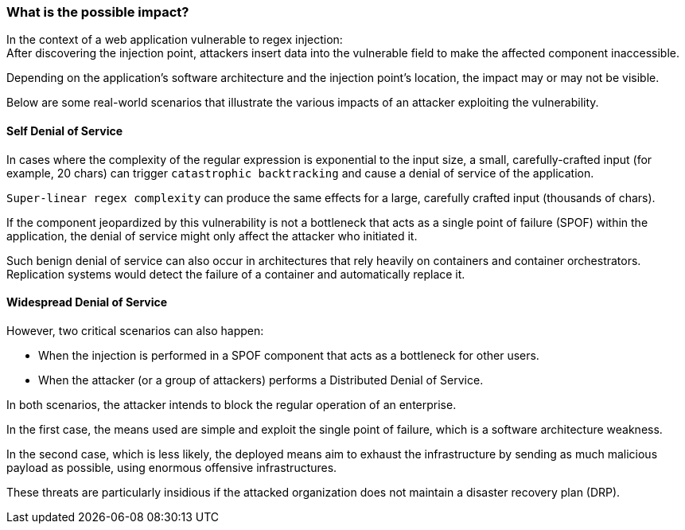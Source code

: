 === What is the possible impact?

In the context of a web application vulnerable to regex injection: +
After discovering the injection point, attackers insert data into the
vulnerable field to make the affected component inaccessible.


Depending on the application's software architecture and the injection point's
location, the impact may or may not be visible.

Below are some real-world scenarios that illustrate the various impacts of an
attacker exploiting the vulnerability.

==== Self Denial of Service

In cases where the complexity of the regular expression is exponential to the
input size, a small, carefully-crafted input (for example, 20 chars) can
trigger `catastrophic backtracking` and cause a denial of service of the
application. 

`Super-linear regex complexity` can produce the same effects for a large,
carefully crafted input (thousands of chars).

If the component jeopardized by this vulnerability is not a bottleneck that
acts as a single point of failure (SPOF) within the application, the denial of
service might only affect the attacker who initiated it.

Such benign denial of service can also occur in architectures that rely heavily
on containers and container orchestrators. Replication systems would detect the
failure of a container and automatically replace it.

==== Widespread Denial of Service

However, two critical scenarios can also happen:

* When the injection is performed in a SPOF component that acts as a bottleneck for other users.
* When the attacker (or a group of attackers) performs a Distributed Denial of Service.

In both scenarios, the attacker intends to block the regular operation of an
enterprise.

In the first case, the means used are simple and exploit the single point of
failure, which is a software architecture weakness.

In the second case, which is less likely, the deployed means aim to exhaust the
infrastructure by sending as much malicious payload as possible, using enormous
offensive infrastructures.

These threats are particularly insidious if the attacked organization does not
maintain a disaster recovery plan (DRP).
